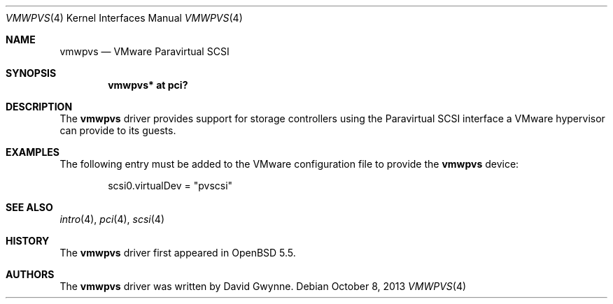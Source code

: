 .\"	$OpenBSD: vmwpvs.4,v 1.1 2013/10/08 15:44:46 dlg Exp $
.\"
.\" Copyright (c) 2013 David Gwynne <dlg@openbsd.org>
.\"
.\" Permission to use, copy, modify, and distribute this software for any
.\" purpose with or without fee is hereby granted, provided that the above
.\" copyright notice and this permission notice appear in all copies.
.\"
.\" THE SOFTWARE IS PROVIDED "AS IS" AND THE AUTHOR DISCLAIMS ALL WARRANTIES
.\" WITH REGARD TO THIS SOFTWARE INCLUDING ALL IMPLIED WARRANTIES OF
.\" MERCHANTABILITY AND FITNESS. IN NO EVENT SHALL THE AUTHOR BE LIABLE FOR
.\" ANY SPECIAL, DIRECT, INDIRECT, OR CONSEQUENTIAL DAMAGES OR ANY DAMAGES
.\" WHATSOEVER RESULTING FROM LOSS OF USE, DATA OR PROFITS, WHETHER IN AN
.\" ACTION OF CONTRACT, NEGLIGENCE OR OTHER TORTIOUS ACTION, ARISING OUT OF
.\" OR IN CONNECTION WITH THE USE OR PERFORMANCE OF THIS SOFTWARE.
.\"
.Dd $Mdocdate: October 8 2013 $
.Dt VMWPVS 4
.Os
.Sh NAME
.Nm vmwpvs
.Nd VMware Paravirtual SCSI
.Sh SYNOPSIS
.Cd "vmwpvs* at pci?"
.Sh DESCRIPTION
The
.Nm
driver provides support for storage controllers using the
Paravirtual SCSI interface a VMware hypervisor can provide to its guests.
.Sh EXAMPLES
The following entry must be added to the VMware configuration file
to provide the
.Nm
device:
.Bd -literal -offset indent
scsi0.virtualDev = "pvscsi"
.Ed
.Sh SEE ALSO
.Xr intro 4 ,
.Xr pci 4 ,
.Xr scsi 4
.Sh HISTORY
The
.Nm
driver first appeared in
.Ox 5.5 .
.Sh AUTHORS
.An -nosplit
The
.Nm
driver was written by
.An David Gwynne .
